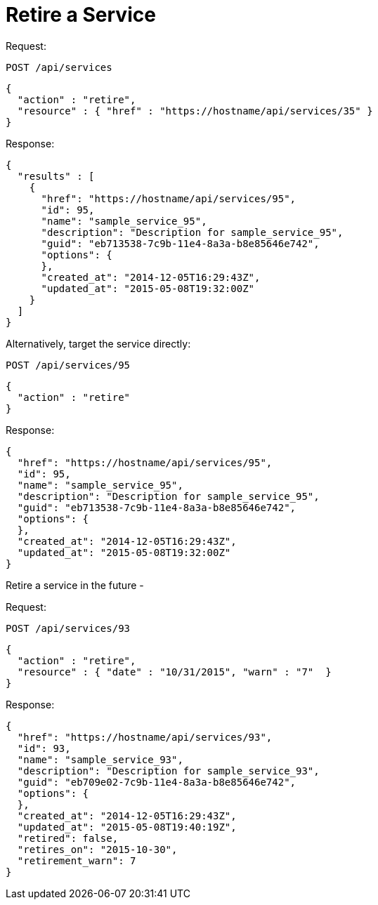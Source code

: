 = Retire a Service

Request: 

----
POST /api/services
----

[source]
----
{
  "action" : "retire",
  "resource" : { "href" : "https://hostname/api/services/35" }
}
----

Response: 

[source]
----
{
  "results" : [
    {
      "href": "https://hostname/api/services/95",
      "id": 95,
      "name": "sample_service_95",
      "description": "Description for sample_service_95",
      "guid": "eb713538-7c9b-11e4-8a3a-b8e85646e742",
      "options": {
      },
      "created_at": "2014-12-05T16:29:43Z",
      "updated_at": "2015-05-08T19:32:00Z"
    }
  ]
}
----

Alternatively, target the service directly: 

----
POST /api/services/95
----

[source]
----
{
  "action" : "retire"
}
----

Response: 

[source]
----
{
  "href": "https://hostname/api/services/95",
  "id": 95,
  "name": "sample_service_95",
  "description": "Description for sample_service_95",
  "guid": "eb713538-7c9b-11e4-8a3a-b8e85646e742",
  "options": {
  },
  "created_at": "2014-12-05T16:29:43Z",
  "updated_at": "2015-05-08T19:32:00Z"
}
----

Retire a service in the future - 

Request: 

----
POST /api/services/93
----

[source]
----
{
  "action" : "retire",
  "resource" : { "date" : "10/31/2015", "warn" : "7"  }
}
----

Response: 

[source]
----
{
  "href": "https://hostname/api/services/93",
  "id": 93,
  "name": "sample_service_93",
  "description": "Description for sample_service_93",
  "guid": "eb709e02-7c9b-11e4-8a3a-b8e85646e742",
  "options": {
  },
  "created_at": "2014-12-05T16:29:43Z",
  "updated_at": "2015-05-08T19:40:19Z",
  "retired": false,
  "retires_on": "2015-10-30",
  "retirement_warn": 7
}
----